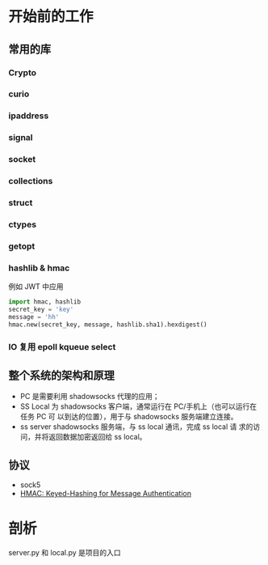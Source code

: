 * 开始前的工作

** 常用的库
*** Crypto
*** curio
*** ipaddress
*** signal
*** socket
*** collections
*** struct
*** ctypes
*** getopt
*** hashlib & hmac
    例如 JWT 中应用

    #+BEGIN_SRC python
    import hmac, hashlib
    secret_key = 'key'
    message = 'hh'
    hmac.new(secret_key, message, hashlib.sha1).hexdigest()
    #+END_SRC
*** IO 复用 epoll kqueue select
** 整个系统的架构和原理
    #+ATTR_HTML: :width 80%
    [[file:./imgs/20170728_215700_64723_R.png]]

    - PC 是需要利用 shadowsocks 代理的应用；
    - SS Local 为 shadowsocks 客户端，通常运行在 PC/手机上（也可以运行在任务 PC 可 以到达的位置），用于与 shadowsocks 服务端建立连接。
    - ss server shadowsocks 服务端，与 ss local 通讯，完成 ss local 请 求的访问，并将返回数据加密返回给 ss local。

** 协议
    - sock5
    - [[https://tools.ietf.org/html/rfc2104.html][HMAC: Keyed-Hashing for Message Authentication]]


* 剖析
server.py 和 local.py 是项目的入口
